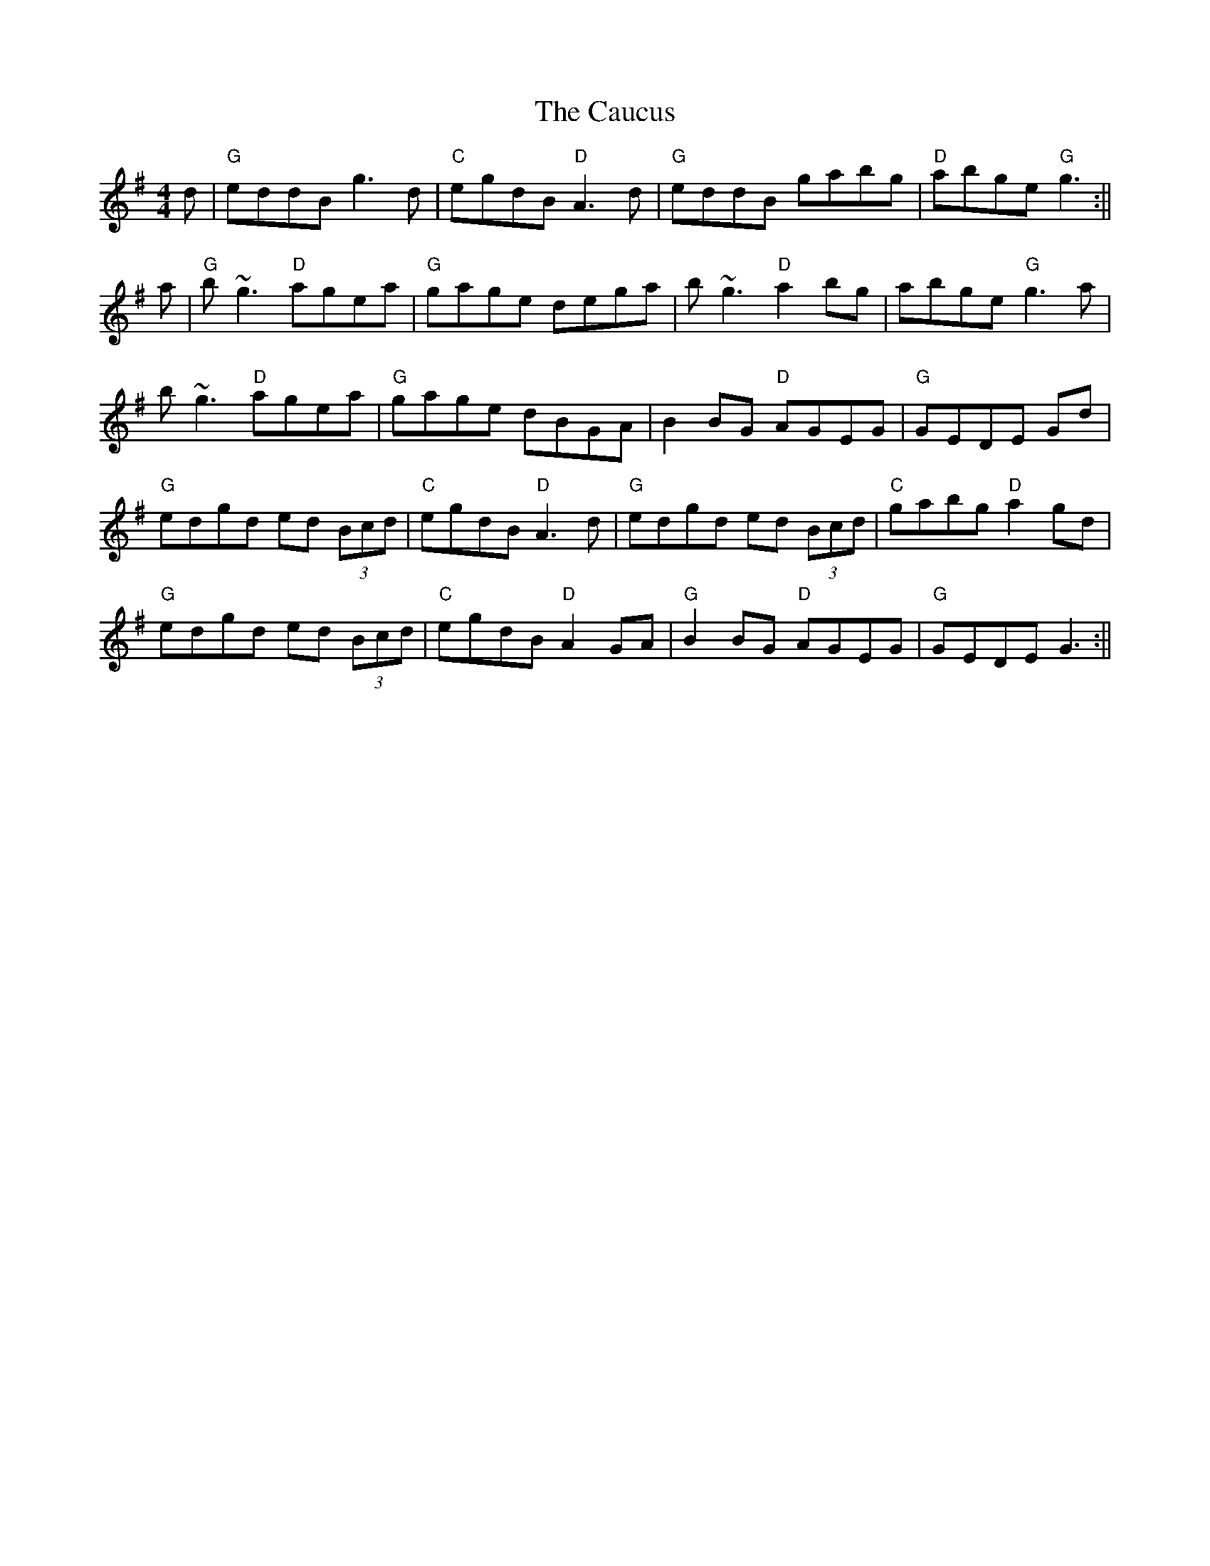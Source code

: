 X: 2
T: Caucus, The
Z: Stiamh
S: https://thesession.org/tunes/2764#setting15991
R: reel
M: 4/4
L: 1/8
K: Gmaj
d|"G"eddB g3 d|"C"egdB "D"A3 d|"G"eddB gabg|"D"abge "G"g3:||
a|"G"b ~g3 "D"agea|"G"gage dega|b ~g3 "D"a2 bg|abge "G"g3 a|
b ~g3 "D"agea|"G"gage dBGA|B2 BG "D"AGEG|"G"GEDE Gd|
"G"edgd ed (3Bcd|"C"egdB "D"A3d|"G"edgd ed (3Bcd|"C"gabg "D"a2gd|
"G"edgd ed (3Bcd|"C"egdB "D"A2GA|"G"B2 BG "D"AGEG|"G"GEDE G3:||
